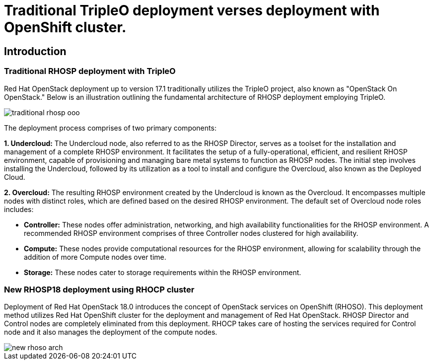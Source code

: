 = Traditional TripleO deployment verses deployment with OpenShift cluster.

== Introduction

=== Traditional RHOSP deployment with TripleO

Red Hat OpenStack deployment up to version 17.1 traditionally utilizes the TripleO project, also known as "OpenStack On OpenStack." 
Below is an illustration outlining the fundamental architecture of RHOSP deployment employing TripleO.

image::traditional-rhosp-ooo.png[]

The deployment process comprises of two primary components:

**1. Undercloud:**
   The Undercloud node, also referred to as the RHOSP Director, serves as a toolset for the installation and management of a complete RHOSP environment. It facilitates the setup of a fully-operational, efficient, and resilient RHOSP environment, capable of provisioning and managing bare metal systems to function as RHOSP nodes. The initial step involves installing the Undercloud, followed by its utilization as a tool to install and configure the Overcloud, also known as the Deployed Cloud.

**2. Overcloud:**
   The resulting RHOSP environment created by the Undercloud is known as the Overcloud. It encompasses multiple nodes with distinct roles, which are defined based on the desired RHOSP environment. The default set of Overcloud node roles includes:

   - **Controller:** These nodes offer administration, networking, and high availability functionalities for the RHOSP environment. A recommended RHOSP environment comprises of three Controller nodes clustered for high availability.
   - **Compute:** These nodes provide computational resources for the RHOSP environment, allowing for scalability through the addition of more Compute nodes over time.
   - **Storage:** These nodes cater to storage requirements within the RHOSP environment.

=== New RHOSP18 deployment using RHOCP cluster

Deployment of Red Hat OpenStack 18.0 introduces the concept of OpenStack services on OpenShift (RHOSO).
This deployment method utilizes Red Hat OpenShift cluster for the deployment and management of Red Hat OpenStack.
RHOSP Director and Control nodes are completely eliminated from this deployment. 
RHOCP takes care of hosting the services required for Control node and it also manages the deployment of the compute nodes.
 
image::new-rhoso-arch.png[]

